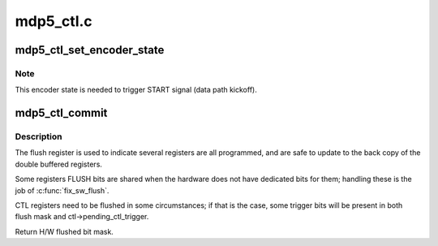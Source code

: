 .. -*- coding: utf-8; mode: rst -*-

==========
mdp5_ctl.c
==========


.. _`mdp5_ctl_set_encoder_state`:

mdp5_ctl_set_encoder_state
==========================

.. c:function:: int mdp5_ctl_set_encoder_state (struct mdp5_ctl *ctl, bool enabled)

    set the encoder state

    :param struct mdp5_ctl \*ctl:

        *undescribed*

    :param bool enabled:

        *undescribed*



.. _`mdp5_ctl_set_encoder_state.note`:

Note
----

This encoder state is needed to trigger START signal (data path kickoff).



.. _`mdp5_ctl_commit`:

mdp5_ctl_commit
===============

.. c:function:: u32 mdp5_ctl_commit (struct mdp5_ctl *ctl, u32 flush_mask)

    Register Flush

    :param struct mdp5_ctl \*ctl:

        *undescribed*

    :param u32 flush_mask:

        *undescribed*



.. _`mdp5_ctl_commit.description`:

Description
-----------


The flush register is used to indicate several registers are all
programmed, and are safe to update to the back copy of the double
buffered registers.

Some registers FLUSH bits are shared when the hardware does not have
dedicated bits for them; handling these is the job of :c:func:`fix_sw_flush`.

CTL registers need to be flushed in some circumstances; if that is the
case, some trigger bits will be present in both flush mask and
ctl->pending_ctl_trigger.

Return H/W flushed bit mask.

